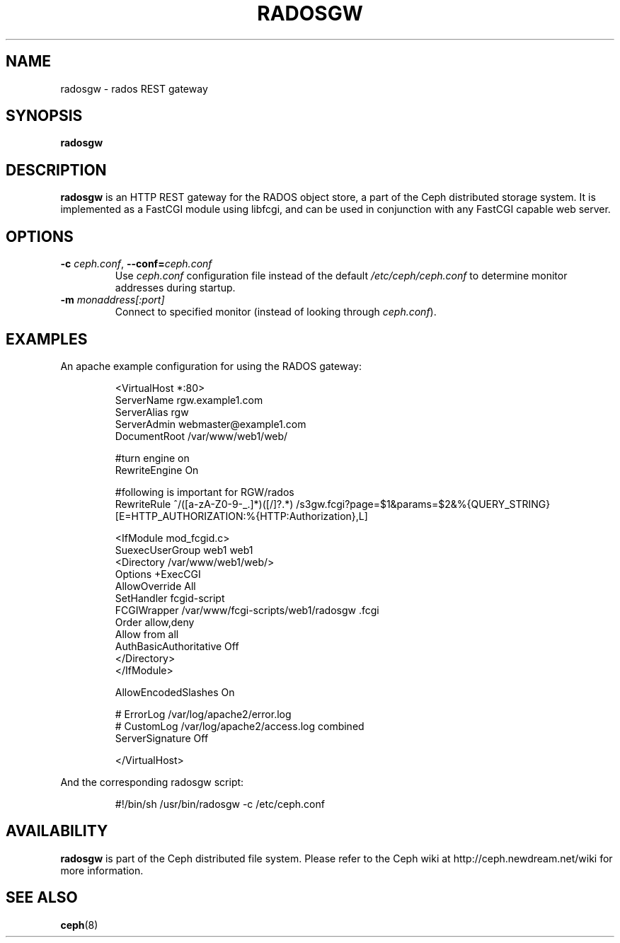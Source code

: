.TH RADOSGW 8
.SH NAME
radosgw \- rados REST gateway
.SH SYNOPSIS
.B radosgw
.SH DESCRIPTION
.B radosgw
is an HTTP REST gateway for the RADOS object store, a part of the Ceph
distributed storage system.  It is implemented as a FastCGI module using
libfcgi, and can be used in conjunction with any FastCGI capable web server.
.SH OPTIONS
.TP
\fB\-c\fI ceph.conf\fR, \fB\-\-conf=\fIceph.conf\fR
Use \fIceph.conf\fP configuration file instead of the default \fI/etc/ceph/ceph.conf\fP
to determine monitor addresses during startup.
.TP
\fB\-m\fI monaddress[:port]\fR
Connect to specified monitor (instead of looking through \fIceph.conf\fR).
.SH EXAMPLES
An apache example configuration for using the RADOS gateway:
.IP
<VirtualHost *:80>
  ServerName rgw.example1.com
  ServerAlias rgw
  ServerAdmin webmaster@example1.com
  DocumentRoot /var/www/web1/web/

  #turn engine on
  RewriteEngine On

  #following is important for RGW/rados
  RewriteRule             ^/([a-zA-Z0-9\-\_\.]*)([/]?.*)  /s3gw.fcgi?page=$1&params=$2&%{QUERY_STRING} [E=HTTP_AUTHORIZATION:%{HTTP:Authorization},L]

  <IfModule mod_fcgid.c>
    SuexecUserGroup web1 web1
    <Directory /var/www/web1/web/>
      Options +ExecCGI
      AllowOverride All
      SetHandler fcgid-script
      FCGIWrapper /var/www/fcgi-scripts/web1/radosgw .fcgi
      Order allow,deny
      Allow from all
      AuthBasicAuthoritative Off
    </Directory>
  </IfModule>

  AllowEncodedSlashes On

  # ErrorLog /var/log/apache2/error.log
  # CustomLog /var/log/apache2/access.log combined
  ServerSignature Off

</VirtualHost>
.PP
And the corresponding radosgw script:
.IP
#!/bin/sh
/usr/bin/radosgw -c /etc/ceph.conf
.SH AVAILABILITY
.B radosgw
is part of the Ceph distributed file system.  Please refer to the Ceph wiki at
http://ceph.newdream.net/wiki for more information.
.SH SEE ALSO
.BR ceph (8)
